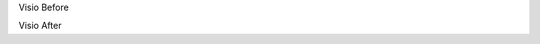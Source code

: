 Visio Before

.. visioimg:: source/test.vsd
    :align: center
    :name: circle

.. visioimg:: source/test.vsd
    :align: center
    :page:  1

Visio After
